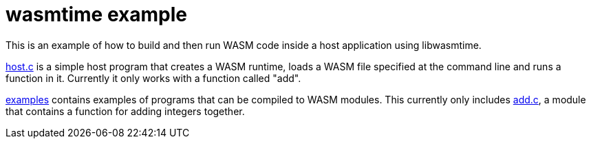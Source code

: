 = wasmtime example

This is an example of how to build and then run WASM code inside a host
application using libwasmtime.

link:host.c[host.c] is a simple host program that creates a WASM runtime,
loads a WASM file specified at the command line and runs a function in it.
Currently it only works with a function called "add".

link:examples[examples] contains examples of programs that can be compiled
to WASM modules.
This currently only includes link:examples/add.c[add.c], a module that contains
a function for adding integers together.
